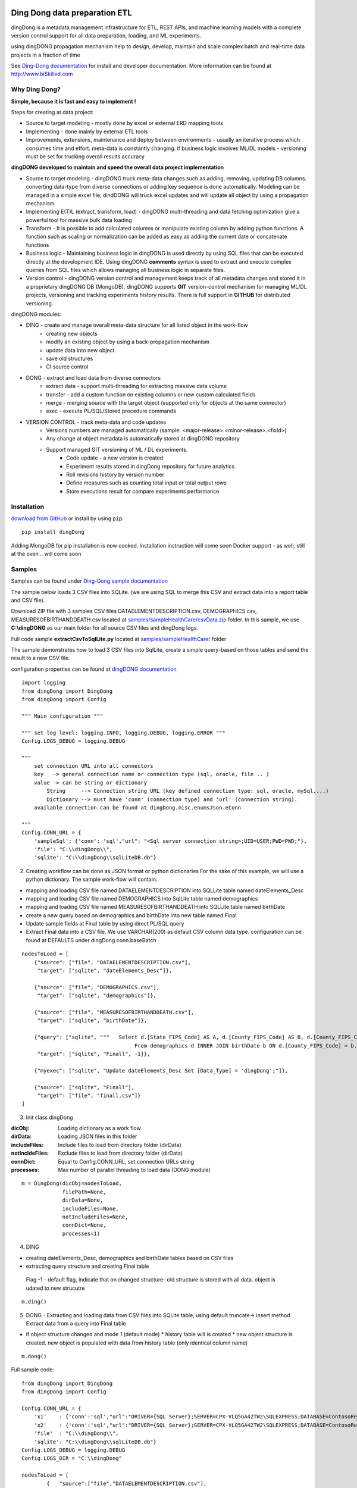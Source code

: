 |PyPI version| |Docs badge| |License|

******************************
Ding Dong data preparation ETL
******************************

dingDong is a metadata management infrastructure for ETL, REST APIs, and machine learning models
with a complete version control support for all data preparation, loading, and ML experiments.

using dingDONG propagation mechanism help to design, develop, maintain and scale complex batch and real-time data projects in a fraction of time

See `Ding-Dong documentation <https://dingdong.readthedocs.io/en/latest>`_ for install and developer documentation.
More information can be found at http://www.biSkilled.com

Why Ding Dong?
==============
**Simple, because it is fast and easy to implement !**

Steps for creating at data project:

- Source to target modeling - mostly done by excel or external ERD mapping tools
- Implementing - done mainly by external ETL tools
- Improvements, extensions, maintenance and deploy between environments - usually an iterative process which consumes time and effort. meta-data is constantly changing. if business logic involves ML/DL models - versioning must be set for trucking overall results accuracy

**dingDONG developed to maintain and speed the overall data project implementation**

- Source to target modeling - dingDONG truck meta-data changes such as adding, removing, updating DB columns. converting data-type from diverse connections or adding key sequence is done automatically. Modeling can be managed in a simple excel file, dindDONG will truck excel updates and will update all object by using a propagation mechanism.
- Implementing E(T)L (extract, transform, load) - dingDONG multi-threading and data fetching optimization give a powerful tool for massive bulk data loading
- Transform - It is possible to add calculated columns or manipulate existing column by adding python functions. A function such as scaling or normalization can be added as easy as adding the current date or concatenate functions
- Business logic - Maintaining business logic in dingDONG is used directly by using SQL files that can be executed directly at the development IDE. Using dingDONG **comments** syntax is used to extract and execute complex queries from SQL files which allows managing all business logic in separate files.
- Version control - dingDONG version control and management keeps track of all metadata changes and stored it in a proprietary dingDONG DB (MongoDB). dingDONG supports **GIT** version-control mechanism for managing ML/DL projects, versioning and tracking experiments history results. There is full support in **GITHUB** for distributed versioning.

dingDONG modules:

- DING - create and manage overall meta-data structure for all listed object in the work-flow
    - creating new objects
    - modify an existing object by using a back-propagation mechanism
    - update data into new object
    - save old structures
    - CI source control

- DONG - extract and load data from diverse connectors
    - extract data - support multi-threading for extracting massive data volume
    - transfer     - add a custom function on existing columns or new custom calculated fields
    - merge        - merging source with the target object (supported only for objects at the same connector)
    - exec         - execute PL/SQL/Stored procedure commands

- VERSION CONTROL - track meta-data and code updates
    - Versions numbers are managed automatically (sample: <major-release>.<minor-release>.<fixId>)
    - Any change at object metadata is automatically stored at dingDONG repository
    - Support managed GIT versioning of ML / DL experiments.
       - Code update - a new version is created
       - Experiment results stored in dingDong repository for future analytics
       - Roll revisions history by version number
       - Define measures such as counting total input or total output rows
       - Store executions result for compare experiments performance



Installation
============

`download from GitHub <https://github.com/biskilled/dingDong>`_ or install by using ``pip``::

    pip install dingDong

Adding MongoDB for pip installation is now cooked. Installation instruction will come soon
Docker support - as well, still at the oven .. will come soon

Samples
=======

Samples can be found under `Ding-Dong sample documentation <https://dingdong.readthedocs.io/en/latest/rst/samples.html>`_

The sample below loads 3 CSV files into SQLite. (we are using SQL to merge this CSV and extract data into a report table and CSV file).

Download ZIP file with 3 samples CSV files DATAELEMENTDESCRIPTION.csv, DEMOGRAPHICS.csv, MEASURESOFBIRTHANDDEATH.csv
located at `samples/sampleHealthCare/csvData.zip <https://github.com/biskilled/dingDong/raw/master/samples/sampleHealthCare/csvData.zip>`_ folder.
In this sample, we use **C:\\dingDONG** as our main folder for all source CSV files and dingDong logs.

Full code sample **extractCsvToSqlLite.py** located at `samples/sampleHealthCare/ <https://github.com/biskilled/dingDong/tree/master/samples/sampleHealthCare/extractCsvToSqlLite.py>`_ folder

The sample demonstrates how to load 3 CSV files into SqlLite, create a simple query-based
on those tables and send the result to a new CSV file.

configuration properties can be found at `dingDONG documentation <https://dingdong.readthedocs.io/en/latest>`_

::

    import logging
    from dingDong import DingDong
    from dingDong import Config

    """ Main configuration """

    """ set log level: logging.INFO, logging.DEBUG, logging.ERROR """
    Config.LOGS_DEBUG = logging.DEBUG

    """
        set connection URL into all connectors
        key   -> general connection name or connection type (sql, oracle, file .. )
        value -> can be string or dictionary
            String     --> Connection string URL (key defined connection type: sql, oracle, mySql....)
            Dictionary --> must have 'conn' (connection type) and 'url' (connection string).
        available connection can be found at dingDong.misc.enumsJson.eConn

    """
    Config.CONN_URL = {
        'sampleSql': {'conn': 'sql',"url": "<Sql server connection string>;UID=USER;PWD=PWD;"},
        'file': "C:\\dingDong\\",
        'sqlite': "C:\\dingDong\\sqlLiteDB.db"}

2. Creating workflow can be done as JSON format or python dictionaries
   For the sake of this example, we will use a python dictionary. The sample work-flow will contain:

* mapping and loading CSV file named DATAELEMENTDESCRIPTION into SQLLite table named dateElements_Desc
* mapping and loading CSV file named DEMOGRAPHICS into SqlLite table named demographics
* mapping and loading CSV file named MEASURESOFBIRTHANDDEATH into SQLLite table named birthDate
* create a new query based on demographics and birthDate  into new table named Final
* Update sample fields at Final table by using direct PL/SQL query
* Extract Final data into a CSV file.
  We use VARCHAR(200) as default CSV column data type. configuration can be found at DEFAULTS under dingDong.conn.baseBatch

::

    nodesToLoad = [
        {"source": ["file", "DATAELEMENTDESCRIPTION.csv"],
         "target": ["sqlite", "dateElements_Desc"]},

        {"source": ["file", "DEMOGRAPHICS.csv"],
         "target": ["sqlite", "demographics"]},

        {"source": ["file", "MEASURESOFBIRTHANDDEATH.csv"],
         "target": ["sqlite", "birthDate"]},

        {"query": ["sqlite", """   Select d.[State_FIPS_Code] AS A, d.[County_FIPS_Code] AS B, d.[County_FIPS_Code] AS G,d.[County_FIPS_Code], d.[CHSI_County_Name], d.[CHSI_State_Name],[Population_Size],[Total_Births],[Total_Deaths]
                                        From demographics d INNER JOIN birthDate b ON d.[County_FIPS_Code] = b.[County_FIPS_Code] AND d.[State_FIPS_Code] = b.[State_FIPS_Code]"""],
         "target": ["sqlite", "Finall", -1]},

        {"myexec": ["sqlite", "Update dateElements_Desc Set [Data_Type] = 'dingDong';"]},

        {"source": ["sqlite", "Finall"],
         "target": ["file", "finall.csv"]}
    ]

3. Init class dingDong

:dicObj:        Loading dictionary as a work flow
:dirData:       Loading JSON files in this folder
:includeFiles:  Include files to load from directory folder (dirData)
:notIncldeFiles: Exclude files to load from directory folder (dirData)
:connDict:      Equal to Config.CONN_URL, set connection URLs string
:processes:     Max number of parallel threading to load data (DONG module)

::

    m = DingDong(dicObj=nodesToLoad,
                 filePath=None,
                 dirData=None,
                 includeFiles=None,
                 notIncludeFiles=None,
                 connDict=None,
                 processes=1)

4. DING

* creating dateElements_Desc, demographics and birthDate tables based on CSV files
* extracting query structure and creating Final table

 Flag -1 - default flag,  indicate that on changed structure- old structure is stored with all data. object is udated to new strucutre

::

    m.ding()

5.  DONG - Extracting and loading data from CSV files into SQLite table, using default truncate-> insert method
    Extract data from a query into Final table

* if object structure changed and mode 1 (default mode)
  * history table will is created
  * new object structure is created. new object is populated with data from history table (only identical column name)

::

        m.dong()

Full sample code::

    from dingDong import DingDong
    from dingDong import Config

    Config.CONN_URL = {
        'x1'    : {'conn':'sql',"url":"DRIVER={SQL Server};SERVER=CPX-VLQ5GA42TW2\SQLEXPRESS;DATABASE=ContosoRetailDW;UID=bpmk;PWD=bpmk;"},
        'x2'    : {'conn':'sql',"url":"DRIVER={SQL Server};SERVER=CPX-VLQ5GA42TW2\SQLEXPRESS;DATABASE=ContosoRetailDW;UID=bpmk;PWD=bpmk;"},
        'file'  : "C:\\dingDong\\",
        'sqlite': "C:\\dingDong\\sqlLiteDB.db"}
    Config.LOGS_DEBUG = logging.DEBUG
    Config.LOGS_DIR = "C:\\dingDong"

    nodesToLoad = [
            {   "source":["file","DATAELEMENTDESCRIPTION.csv"],
                "target":["sqlite","dateElements_Desc"]},

            {   "source":["file","DEMOGRAPHICS.csv"],
                "target":["sqlite","demographics"]},

            {   "source":["file","MEASURESOFBIRTHANDDEATH.csv"],
                "target":["sqlite","birthDate"]},

            {   "query":["sqlite","""   Select d.[State_FIPS_Code] AS A, d.[County_FIPS_Code] AS B, d.[County_FIPS_Code] AS G,d.[County_FIPS_Code], d.[CHSI_County_Name], d.[CHSI_State_Name],[Population_Size],[Total_Births],[Total_Deaths]
                                        From demographics d INNER JOIN birthDate b ON d.[County_FIPS_Code] = b.[County_FIPS_Code] AND d.[State_FIPS_Code] = b.[State_FIPS_Code]"""],
                "target":["sqlite","Final", 2]},

            {   "myexec":["sqlite","Update dateElements_Desc Set [Data_Type] = 'dingDong';"]},

            {   "source":["sqlite","Final"],
                "target":["file","final.csv"]}
          ]

    m = DingDong(dicObj=nodesToLoad,
                 filePath=None,
                 dirData=None,
                 includeFiles=None,
                 notIncludeFiles=None,
                 connDict=None,
                 processes=1)
    m.ding()
    m.dong()

Road map
========

We would like to create a platform that will enable to design, implement and maintain data integration project such as:

*  Any REST API connectivity from any API to any API using simple JSON mapping
*  Any Relational database connectivity using JSON mapping
*  Any Non-relational storage
*  Main platform for any middle-ware business logic - from sample if-than-else up to statistics algorithms using ML and DL algorithms
*  Enable Real-time and scheduled integration
*  Single point of truth - maintain all changes by using git source control and enable to compare version and rollback as needed

We will extend our connectors and Meta-data manager accordingly.

BATCH supported connectors
==========================

+-------------------+------------------+------------------+-------------+------------------------------------------+
| connectors Type   | python module    | checked version  | dev status  | notes                                    |
+===================+==================+==================+=============+==========================================+
| sql               |  pyOdbc          | 4.0.23           | tested, prod| slow to extract, massive data volume     |
|                   |                  |                  |             | preferred using ceODBC                   |
+-------------------+------------------+------------------+-------------+------------------------------------------+
| sql               | ceODBC           | 2.0.1            | tested, prod| sql server conn for massive data loading |
|                   |                  |                  |             | installed manually from 3rdPart folder   |
+-------------------+------------------+------------------+-------------+------------------------------------------+
| access            | pyOdbc           | 4.0.23           | tested, prod|                                          |
+-------------------+------------------+------------------+-------------+------------------------------------------+
| oracle            | cx-oracle        | 6.1              | tested, prod|                                          |
+-------------------+------------------+------------------+-------------+------------------------------------------+
| CSV / text files  | CSV / CSV23      | 0.1.5            | tested, prod|                                          |
+-------------------+------------------+------------------+-------------+------------------------------------------+
| mysql             | pyMySql          | 0.6.3rc1         | dev         |                                          |
+-------------------+------------------+------------------+-------------+------------------------------------------+
| vertica           | vertica-python   | 0.9.1            | dev         |                                          |
+-------------------+------------------+------------------+-------------+------------------------------------------+
| sqllite           | sqllite3         | 6.1              | tested, prod|                                          |
+-------------------+------------------+------------------+-------------+------------------------------------------+
| mongoDb           | pyMongo          | 3.7.2            | dev         |                                          |
+-------------------+------------------+------------------+-------------+------------------------------------------+
| salesforce        | simple_salesforce| 3.7.2            | dev         |                                          |
+-------------------+------------------+------------------+-------------+------------------------------------------+
| haddop/Hive       | .                | .                | dev         |                                          |
+-------------------+------------------+------------------+-------------+------------------------------------------+

Authors
=======

dingDONG was created by `Tal Shany <http://www.biskilled.com>`_
(tal@biSkilled.com)

We are looking for contributions !!!

License
=======

GNU General Public License v3.0

See `COPYING <https://github.com/biskilled/dingDong/blob/master/COPYING>`_ to see the full text.

.. |PyPI version| image:: https://img.shields.io/pypi/v/dingDong.svg
   :target: https://github.com/biskilled/dingDong
.. |Docs badge| image:: https://img.shields.io/badge/docs-latest-brightgreen.svg
   :target: https://readthedocs.org/projects/dingDong/
.. |License| image:: https://img.shields.io/badge/license-GPL%20v3.0-brightgreen.svg
   :target: COPYING
   :alt: Repository License
